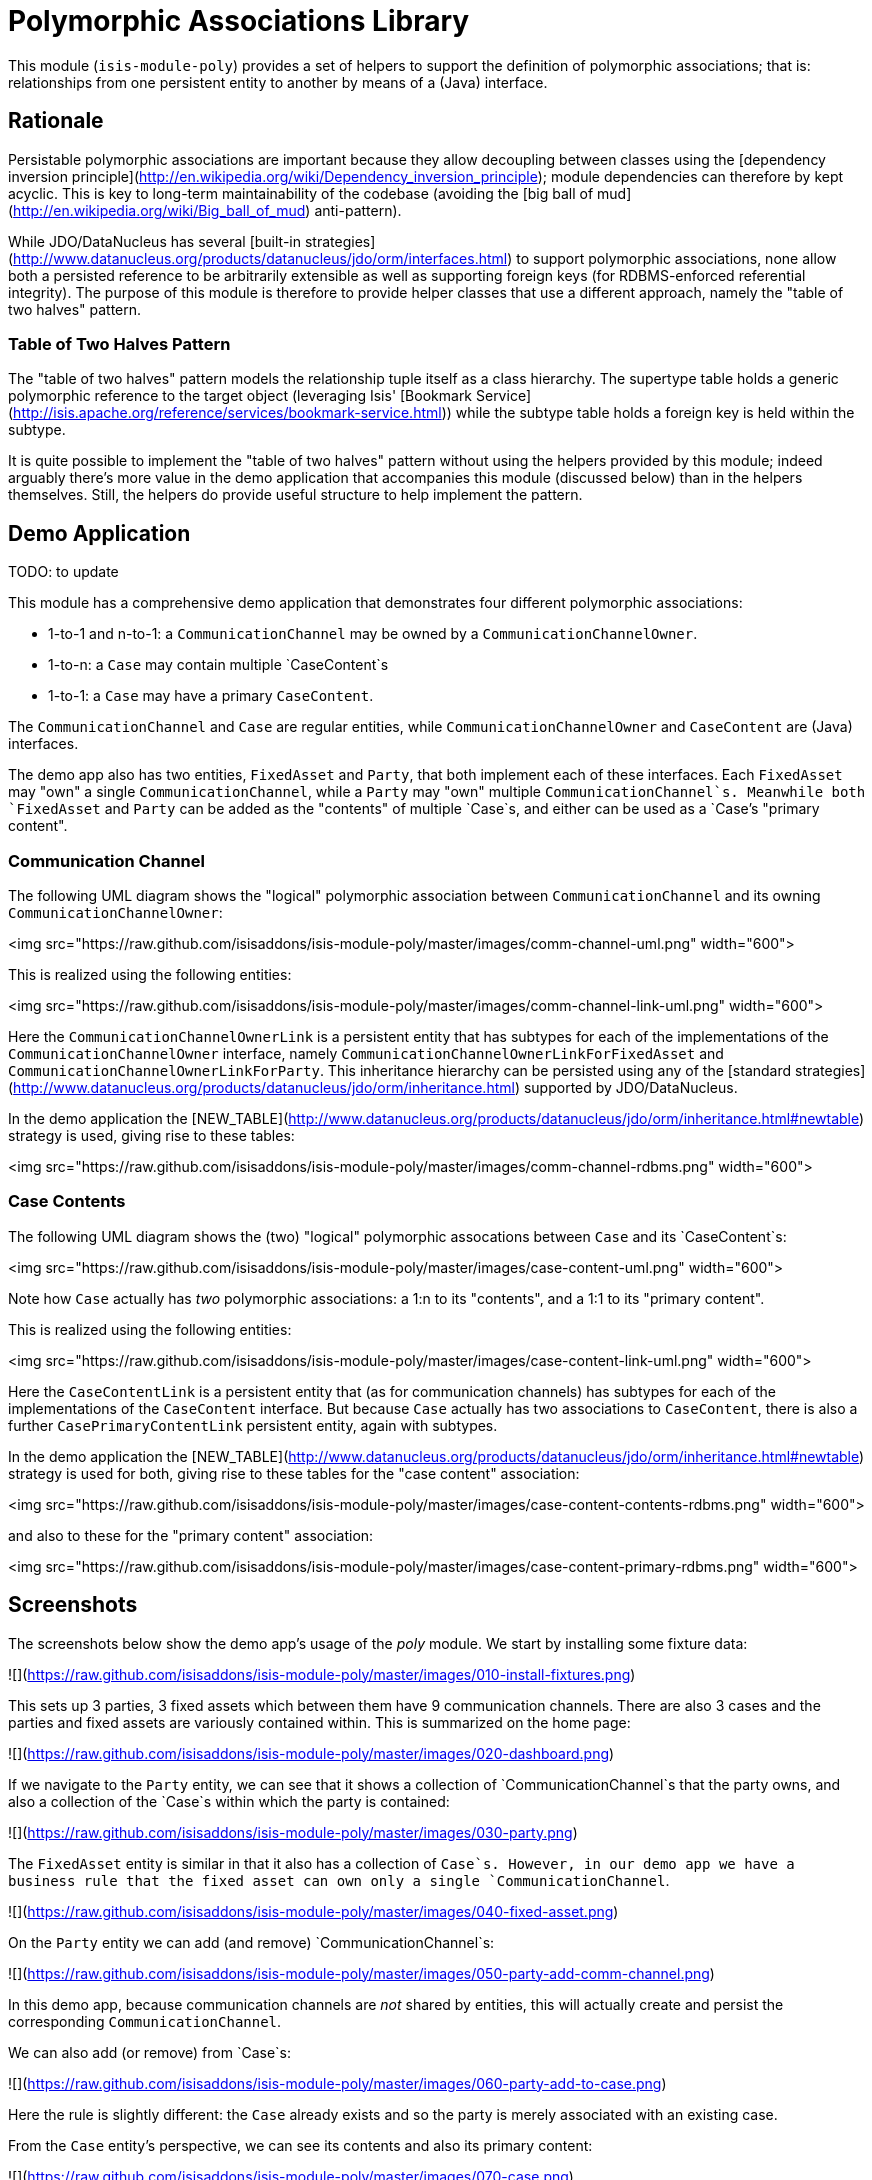 [[lib-poly]]
= Polymorphic Associations Library
:_basedir: ../../../
:_imagesdir: images/


This module (`isis-module-poly`) provides a set of helpers to support the definition of polymorphic associations; that is: relationships from one persistent entity to another by means of a (Java) interface.


== Rationale

Persistable polymorphic associations are important because they allow decoupling between classes using the [dependency inversion principle](http://en.wikipedia.org/wiki/Dependency_inversion_principle); module dependencies can therefore by kept acyclic.
This is key to long-term maintainability of the codebase (avoiding the [big ball of mud](http://en.wikipedia.org/wiki/Big_ball_of_mud) anti-pattern).

While JDO/DataNucleus has several [built-in strategies](http://www.datanucleus.org/products/datanucleus/jdo/orm/interfaces.html) to support polymorphic associations, none allow both a persisted reference to be arbitrarily extensible as well as supporting foreign keys (for RDBMS-enforced referential integrity).
The purpose of this module is therefore to provide helper classes that use a different approach, namely the "table of two halves" pattern.


=== Table of Two Halves Pattern

The "table of two halves" pattern models the relationship tuple itself as a class hierarchy.
The supertype table holds a generic polymorphic reference to the target object (leveraging Isis' [Bookmark Service](http://isis.apache.org/reference/services/bookmark-service.html)) while the subtype table holds a foreign key is held within the subtype.

It is quite possible to implement the "table of two halves" pattern without using the helpers provided by this module; indeed arguably there's more value in the demo application that accompanies this module (discussed below) than in the helpers themselves.
Still, the helpers do provide useful structure to help implement the pattern.



== Demo Application

TODO: to update

This module has a comprehensive demo application that demonstrates four different polymorphic associations:

- 1-to-1 and n-to-1: a `CommunicationChannel` may be owned by a `CommunicationChannelOwner`.
- 1-to-n: a `Case` may contain multiple `CaseContent`s
- 1-to-1: a `Case` may have a primary `CaseContent`.

The `CommunicationChannel` and `Case` are regular entities, while `CommunicationChannelOwner` and `CaseContent` are (Java) interfaces.

The demo app also has two entities, `FixedAsset` and `Party`, that both implement each of these interfaces.
Each `FixedAsset` may "own" a single `CommunicationChannel`, while a `Party` may "own" multiple `CommunicationChannel`s.
Meanwhile both `FixedAsset` and `Party` can be added as the "contents" of multiple `Case`s, and either can be used as a `Case`'s "primary content".


=== Communication Channel

The following UML diagram shows the "logical" polymorphic association between `CommunicationChannel` and its owning
`CommunicationChannelOwner`:

<img src="https://raw.github.com/isisaddons/isis-module-poly/master/images/comm-channel-uml.png" width="600">

This is realized using the following entities:

<img src="https://raw.github.com/isisaddons/isis-module-poly/master/images/comm-channel-link-uml.png" width="600">

Here the `CommunicationChannelOwnerLink` is a persistent entity that has subtypes for each of the implementations of the `CommunicationChannelOwner` interface, namely `CommunicationChannelOwnerLinkForFixedAsset` and `CommunicationChannelOwnerLinkForParty`.
This inheritance hierarchy can be persisted using any of the [standard strategies](http://www.datanucleus.org/products/datanucleus/jdo/orm/inheritance.html) supported by JDO/DataNucleus.

In the demo application the [NEW_TABLE](http://www.datanucleus.org/products/datanucleus/jdo/orm/inheritance.html#newtable) strategy is used, giving rise to these tables:

<img src="https://raw.github.com/isisaddons/isis-module-poly/master/images/comm-channel-rdbms.png" width="600">


=== Case Contents

The following UML diagram shows the (two) "logical" polymorphic assocations between `Case` and its `CaseContent`s:

<img src="https://raw.github.com/isisaddons/isis-module-poly/master/images/case-content-uml.png" width="600">

Note how `Case` actually has _two_ polymorphic associations: a 1:n to its "contents", and a 1:1 to its "primary content".

This is realized using the following entities:

<img src="https://raw.github.com/isisaddons/isis-module-poly/master/images/case-content-link-uml.png" width="600">

Here the `CaseContentLink` is a persistent entity that (as for communication channels) has subtypes for each of the implementations of the `CaseContent` interface.
But because `Case` actually has two associations to `CaseContent`, there is also a further `CasePrimaryContentLink` persistent entity, again with subtypes.

In the demo application the [NEW_TABLE](http://www.datanucleus.org/products/datanucleus/jdo/orm/inheritance.html#newtable) strategy is used for both, giving rise to these tables for the "case content" association:

<img src="https://raw.github.com/isisaddons/isis-module-poly/master/images/case-content-contents-rdbms.png" width="600">

and also to these for the "primary content" association:

<img src="https://raw.github.com/isisaddons/isis-module-poly/master/images/case-content-primary-rdbms.png" width="600">


== Screenshots

The screenshots below show the demo app's usage of the _poly_ module.
We start by installing some fixture data:

![](https://raw.github.com/isisaddons/isis-module-poly/master/images/010-install-fixtures.png)

This sets up 3 parties, 3 fixed assets which between them have 9 communication channels.
There are also 3 cases and the parties and fixed assets are variously contained within.
This is summarized on the home page:

![](https://raw.github.com/isisaddons/isis-module-poly/master/images/020-dashboard.png)

If we navigate to the `Party` entity, we can see that it shows a collection of `CommunicationChannel`s that the party owns, and also a collection of the `Case`s within which the party is contained:

![](https://raw.github.com/isisaddons/isis-module-poly/master/images/030-party.png)

The `FixedAsset` entity is similar in that it also has a collection of `Case`s.
However, in our demo app we have a business rule that the fixed asset can own only a single `CommunicationChannel`.

![](https://raw.github.com/isisaddons/isis-module-poly/master/images/040-fixed-asset.png)

On the `Party` entity we can add (and remove) `CommunicationChannel`s:

![](https://raw.github.com/isisaddons/isis-module-poly/master/images/050-party-add-comm-channel.png)

In this demo app, because communication channels are _not_ shared by entities, this will actually create and persist the corresponding `CommunicationChannel`.

We can also add (or remove) from `Case`s:

![](https://raw.github.com/isisaddons/isis-module-poly/master/images/060-party-add-to-case.png)

Here the rule is slightly different: the `Case` already exists and so the party is merely associated with an existing case.

From the `Case` entity's perspective, we can see its contents and also its primary content:

![](https://raw.github.com/isisaddons/isis-module-poly/master/images/070-case.png)

As might be expected, we have an action to set (or clear) the primary content:

![](https://raw.github.com/isisaddons/isis-module-poly/master/images/080-case-set-primary-contents.png)




== Design

The key design idea is to leverage Isis' [event bus service](http://isis.apache.org/reference/services/event-bus-service.html) to determine which concrete subtype should be created and persisted to hold the association.

* when the association needs to be created, an event is posted to the event bus

* the subscriber updates the event with the details of the subtype to be persisted

* if no subscriber updates the event, then the association cannot be created and an exception is thrown.

The helper classes provided by this module factor out some of the boilerplate relating to this design, however there is (necessarily) quite a lot of domain-specific code.
What's important is understanding the design and how to replicate it.

The recipe for the pattern is:

.Recipe
[cols="1a,3a,3a", options="header"]
|===

| #
| Step
| Example


|1
|Create an interface for the target of the association
|
* `CommunicationChannelOwner`
* `CaseContent`


|2
|Create a persistent entity corresponding to the association
|
* `CommunicationChannelOwnerLink` +
+
for the `CommunicationChannel`/"owner" association

* `CaseContentLink` +
+
for `Case`/"contents" association

* `CasePrimaryContentLink` +
+
for `Case`/"primary content" association


|3
|Create an "instantiate event".
We suggest using a nested static class of the link entity:
|
* `CommunicationChannelOwnerLink.InstantiateEvent`
* `CaseContentLink.InstantiateEvent`
* `CasePrimaryContentLink.InstantiateEvent`


|4
|Create a corresponding repository service for that link persistent entity:
|
* `CommunicationChannelOwnerLinks`
* `CaseContentLinks`
* `CasePrimaryContentLinks`

|5
|Create a subtype for each implementation of the target interface:
|
* `CommunicationChannelOwnerLinkForFixedAsset` and `CommunicationChannelOwnerLinkForParty`
* `CaseContentLinkForFixedAsset` and `CaseContentLinkForParty`
* `CasePrimaryContentLinkForFixedAsset` and `CasePrimaryContentLinkForParty`

|6
|Create a subscriber to the event for each implementation of the target interface.
We suggest using a nested static class of the subtype.
|
* `CommunicationChannelOwnerLinkForFixedAsset.
InstantiateSubscriber` and `CommunicationChannelOwnerLinkForParty.
InstantiateSubscriber`
* `CaseContentLinkForFixedAsset.
InstantiateSubscriber` and `CaseContentLinkForParty.
InstantiateSubscriber`
* `CasePrimaryContentLinkForFixedAsset.
InstantiateSubscriber` and `CasePrimaryContentLinkForParty.
InstantiateSubscriber`

|===


== API and Usage

The module itself consist of the following classes:

* `PolymorphicAssociationLink` - an abstract class from which to derive the `*Link` entity
* `PolymorphicAssociationLink.InstantiateEvent` - a superclass for the "instantiate event"
* `PolymorphicAssociationLink.Factory` - a utility class that broadcasts the event and persists the link using the requested subtype

Let's look at each in more detail, relating back to the "communication channel owner" association in the demo app.


=== PolymorphicAssociationLink

A link is in essence a tuple between two entities.
One of these links is direct "subject"; the other is the polymorphic reference.
The `PolymorphicAssociationLink` class is intended to be used base class for all `*Link` entities (step 2 in the pattern recipe), and defines this structure:

[source,java]
----
public abstract class PolymorphicAssociationLink<
                            S, P, L extends PolymorphicAssociationLink<S, P, L>>
        implements Comparable<L> {

    protected PolymorphicAssociationLink(final String titlePattern) { ... }

    public abstract S getSubject();
    public abstract void setSubject(S subject);

    public abstract String getPolymorphicObjectType();
    public abstract void setPolymorphicObjectType(final String polymorphicObjectType);

    public abstract String getPolymorphicIdentifier();
    public abstract void setPolymorphicIdentifier(final String polymorphicIdentifier);

    public P getPolymorphicReference() { ... }
    public void setPolymorphicReference(final P polymorphicReference) { ... }

    public int compareTo(final PolymorphicAssociationLink other) { ... }
}
----


The subclass is required to implement the `subject`, `polymorphicObjectType` and the `polymorphicIdentifier` properties; these should delegate to the "concrete" properties.

For example, the `CommunicationChannelOwnerLink` looks like:

[source,java]
----
public abstract class CommunicationChannelOwnerLink
        extends PolymorphicAssociationLink<
                    CommunicationChannel, CommunicationChannelOwner,
                    CommunicationChannelOwnerLink> {

    public CommunicationChannelOwnerLink() {
        super("{polymorphicReference} owns {subject}");
    }

    public CommunicationChannel getSubject() {
        return getCommunicationChannel();
    }
    public void setSubject(final CommunicationChannel subject) {
        setCommunicationChannel(subject);
    }

    public String getPolymorphicObjectType() {
        return getOwnerObjectType();
    }
    public void setPolymorphicObjectType(final String polymorphicObjectType) {
        setOwnerObjectType(polymorphicObjectType);
    }

    public String getPolymorphicIdentifier() {
        return getOwnerIdentifier();
    }
    public void setPolymorphicIdentifier(final String polymorphicIdentifier) {
        setOwnerIdentifier(polymorphicIdentifier);
    }

    @lombok.Getter @lombok.Setter
    private CommunicationChannel communicationChannel;      // <1>

    @lombok.Getter @lombok.Setter
    private String ownerObjectType;                         // <1>

    @lombok.Getter @lombok.Setter
    private String ownerIdentifier;                         // <1>
}
----
<1> JDO persisted properties

Thus, the abstract properties defined by `PolymorphicAssociationLink` just delegate to corresponding persisted (JDO annotated) properties in `CommunicationChannelOwnerLink`.

Also note the pattern passed to the constructor; this is used to generate a title.


=== PolymorphicAssociationLink.InstantiateEvent

The `PolymorphicAssociationLink.InstantiateEvent` is the base class to derive an instantiate event type for each polymorphic association (step 3 in the pattern recipe).
Having derived event classes means that the event subscribers need only receive the exact events that they care about.

The `InstantiateEvent` has the following structure:

[source,java]
----
public abstract static class InstantiateEvent<
                                S, P, L extends PolymorphicAssociationLink<S, P, L>>
        extends java.util.EventObject {

    protected InstantiateEvent(
            final Class<L> linkType,
            final Object source,
            final S subject,
            final P polymorphicReference) { ... }

    public S getSubject() { ... }
    public P getPolymorphicReference() { ... }

    public Class<? extends L> getSubtype() { ... }
    public void setSubtype(final Class<? extends L> subtype) { ... }
}
----


Any subclass is required to take the last three parameters in its constructor; the event is instantiated reflectively by `PolymorphicAssociationLink.Factory`.

For example, the `CommunicationChannelOwnerLink.InstantiateEvent` is simply:

[source,java]
----
public static class InstantiateEvent
        extends PolymorphicAssociationLink.InstantiateEvent<
                    CommunicationChannel, CommunicationChannelOwner,
                    CommunicationChannelOwnerLink> {

    public InstantiateEvent(
            final Object source,
            final CommunicationChannel subject,
            final CommunicationChannelOwner owner) {
        super(CommunicationChannelOwnerLink.class, source, subject, owner);
    }
}
----



=== PolymorphicAssociationLink.Factory

The final class `PolymorphicAssociationLink.Factory` is responsible for broadcasting the event and then persisting the appropriate subtype for the link.
It has the following structure:

[source,java]
----
public static class Factory<S,P,L extends PolymorphicAssociationLink<S,P,L>,
                            E extends InstantiateEvent<S,P,L>> {

    public Factory(
            final Object eventSource,
            final Class<S> subjectType,
            final Class<P> polymorphicReferenceType,
            final Class<L> linkType, final Class<E> eventType) { ... }

    public void createLink(final S subject, final P polymorphicReference) { ... }

}
----


Unlike the other two classes, the factory is not subclassed.
Instead, it should be instantiated as appropriate.
Typically this will be in a repository service for the `*Link` entity (step 4 in the pattern recipe).

For example, with the communication channel example the `Factory` is instantiated in the `CommunicationChannelOwnerLinks` repository service:

[source,java]
----
public class CommunicationChannelOwnerLinks {

    PolymorphicAssociationLink.Factory<
            CommunicationChannel,
            CommunicationChannelOwner,
            CommunicationChannelOwnerLink,
            CommunicationChannelOwnerLink.InstantiateEvent> linkFactory;

    @PostConstruct
    public void init() {
        linkFactory = container.injectServicesInto(
                new PolymorphicAssociationLink.Factory<>(
                        this,
                        CommunicationChannel.class,
                        CommunicationChannelOwner.class,
                        CommunicationChannelOwnerLink.class,
                        CommunicationChannelOwnerLink.InstantiateEvent.class
                ));

    }

    public void createLink(
            final CommunicationChannel communicationChannel,
            final CommunicationChannelOwner owner) {
        linkFactory.createLink(communicationChannel, owner);
    }
}
----


Note that it is necessary to inject services into the factory (`container.injectServicesInto(...)`).


=== Completing the Pattern

The helper classes provided by this module are actually only used by the "subject" domain entity (or the containing package for said entity); steps 1 through 4 in the pattern recipe.
But what about the implementation for an entity (such as `FixedAsset`) that wishes to be used in such a polymorphic association, ie the final steps 5 and 6?

Step 5 of the pattern requires a subtype of the `*Link` entity specific to the subtype to be reference.
For example, for `FixedAsset` this looks like:

[source,java]
----
public class CommunicationChannelOwnerLinkForFixedAsset
        extends CommunicationChannelOwnerLink {

    @Override
    public void setPolymorphicReference(final CommunicationChannelOwner polyReference) {
        super.setPolymorphicReference(polyReference);
        setFixedAsset((FixedAsset) polyReference);
    }

    // JDO persisted property
    private FixedAsset fixedAsset;

}
----

where the inherited `setPolymorphicReference(...)` method is overridden to also populate the JDO persisted property (`fixedAsset` in this case).

And, finally, step 6 defines a subscriber on the instantiate event.
We recommend this is a nested static class of the `*Link` subtype, and so:

[source,java]
----
public class CommunicationChannelOwnerLinkForFixedAsset
                        extends CommunicationChannelOwnerLink {

    @DomainService(nature = NatureOfService.DOMAIN)
    public static class InstantiationSubscriber extends AbstractSubscriber {

        @Programmatic
        @Subscribe
        public void on(final CommunicationChannelOwnerLink.InstantiateEvent ev) {
            if(ev.getPolymorphicReference() instanceof FixedAsset) {
                ev.setSubtype(CommunicationChannelOwnerLinkForFixedAsset.class);
            }
        }
    }
}
----


The thing to note is that although there are quite a few steps (1 through 4, in fact) to make an association polymorphic, the steps to then reuse that polymorphic association (steps 5 and 6) are really rather trivial.



== Some quick asides

The demo application has a couple of other interesting implementation details - not to do with polymorphic associations - but noteworthy nonetheless.

=== Use of event bus for cascade delete

With the `Case` class there is a "case contents" and a "primary case content"; the idea being that the primary content should be one in the "contents" collection.

If the case content object that happens to be primary is dissociated from the case, then a
`CaseContentContributions.RemoveFromCaseDomainEvent` domain event is broadcast.
A subscriber listens on this to delete the primary case link:

[source,java]
----
public class CasePrimaryContentSubscriber extends AbstractSubscriber {

    @Subscribe
    public void on(final CaseContentContributions.RemoveFromCaseDomainEvent ev) {
        switch (ev.getEventPhase()) {
            case EXECUTING:
                final CasePrimaryContentLink link =
                            casePrimaryContentLinks.findByCaseAndContent(
                                                ev.getCase(), ev.getContent());
                if(link != null) {
                    container.remove(link);
                }
                break;
        }
    }
}
----



=== Contributed properties for collections of an interface type

It (currently) isn't possible to define (fully abstract) properties on interfaces, meaning that by default a collection of objects implementing an interface (eg `Case`'s "caseContents" collection) would normally only show the icon of the object; not particularly satisfactory.

However, Isis *does* support the notion of contributed properties to interfaces.
The demo application uses this trick for the "caseContents" in the `CaseContentContributions` domain service:

[source,java]
----
public class CaseContentContributions {

    @Action( semantics = SemanticsOf.SAFE )
    @ActionLayout( contributed = Contributed.AS_ASSOCIATION )
    @PropertyLayout( hidden = Where.OBJECT_FORMS )
    public String title(final CaseContent caseContent) {
        return container.titleOf(caseContent);
    }
}
----


Moreover, this trick contributes to all implementations (`FixedAsset` and `Party`).

There is however a small gotcha, in that we only want this contributed property to be viewed on tables.
The `@Property(hidden=Where.OBJECT_FORMS)` ensures that it is not shown anywhere else.


== How to configure/use

=== Classpath

Update your classpath by adding this dependency in your dom project's `pom.xml`:

[source,xml]
----
<dependency>
    <groupId>org.isisaddons.module.poly</groupId>
    <artifactId>isis-module-poly-dom</artifactId>
    <version>1.15.0</version>
</dependency>
----

Check for later releases by searching [Maven Central Repo](http://search.maven.org/#search|ga|1|isis-module-poly-dom).

For instructions on how to use the latest `-SNAPSHOT`, see the xref:../../../pages/contributors-guide.adoc#[contributors guide].


=== Bootstrapping

In the `AppManifest`, update its `getModules()` method, eg:

[source,java]
----
@Override
public List<Class<?>> getModules() {
    return Arrays.asList(
            ...
            org.isisaddons.module.poly.PolyModule.class,
            ...
    );
}
----



== Known issues

None known at this time.




== Dependencies

Other than Apache Isis, this module has no dependencies.

